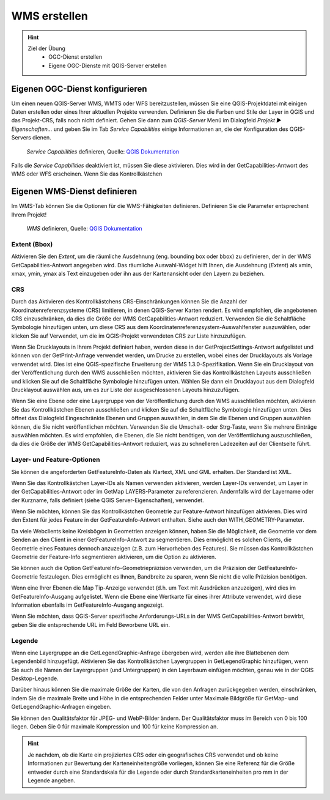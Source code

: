 WMS erstellen
==========

.. hint::

   Ziel der Übung
      * OGC-Dienst erstellen 
      * Eigene OGC-Dienste mit QGIS-Server erstellen

.. seealso::

      *  `OGC <https://www.ogc.org/de/>`__
      *  `QGIS Server <https://docs.qgis.org/3.34/en/docs/server_manual/index.html>`__
      *  `OGC-Dienste - Basics <https://docs.qgis.org/3.40/en/docs/server_manual/services/basics.html>`__


Eigenen OGC-Dienst konfigurieren
-----------

Um einen neuen QGIS-Server WMS, WMTS oder WFS bereitzustellen, müssen Sie eine QGIS-Projektdatei mit einigen Daten erstellen oder eines Ihrer aktuellen Projekte verwenden. 
Definieren Sie die Farben und Stile der Layer in QGIS und das Projekt-CRS, falls noch nicht definiert. Gehen Sie dann zum *QGIS-Server* Menü im Dialogfeld *Projekt ► Eigenschaften…* und geben 
Sie im Tab *Service Capabilities* einige Informationen an, die der Konfiguration des QGIS-Servers dienen.


.. figure:: https://docs.qgis.org/3.40/en/_images/ows_server_definition.png
   :alt: QGIS-Server Plugin

   *Service Capabilities* definieren, Quelle: `QGIS Dokumentation <https://docs.qgis.org/3.40/en/docs/server_manual/getting_started.html#serve-a-project>`__


Falls die *Service Capabilities* deaktiviert ist, müssen Sie diese aktivieren. Dies wird in der GetCapabilities-Antwort des WMS oder WFS erscheinen. Wenn Sie das Kontrollkästchen 


Eigenen WMS-Dienst definieren
-----------
Im WMS-Tab können Sie die Optionen für die WMS-Fähigkeiten definieren. Definieren Sie die Parameter entsprechent Ihrem Projekt!


.. figure:: https://docs.qgis.org/3.40/en/_images/ows_server_wms.png
   :alt: QGIS-Server Plugin - WMS

   *WMS* definieren, Quelle: `QGIS Dokumentation <https://docs.qgis.org/3.40/en/docs/server_manual/getting_started.html#serve-a-project>`__


Extent (Bbox)
^^^^^^^^

Aktivieren Sie den *Extent*, um die räumliche Ausdehnung (eng. bounding box oder bbox) zu definieren, der in der WMS GetCapabilities-Antwort angegeben wird. Das räumliche Auswahl-Widget hilft Ihnen, 
die Ausdehnung (*Extent*) als xmin, xmax, ymin, ymax als Text einzugeben oder ihn aus der Kartenansicht oder den Layern zu beziehen.

CRS
^^^^

Durch das Aktivieren des Kontrollkästchens CRS-Einschränkungen können Sie die Anzahl der Koordinatenreferenzsysteme (CRS) limitieren, in denen QGIS-Server Karten rendert. 
Es wird empfohlen, die angebotenen CRS einzuschränken, da dies die Größe der WMS GetCapabilities-Antwort reduziert. Verwenden Sie die Schaltfläche Symbologie hinzufügen unten, 
um diese CRS aus dem Koordinatenreferenzsystem-Auswahlfenster auszuwählen, oder klicken Sie auf Verwendet, um die im QGIS-Projekt verwendeten CRS zur Liste hinzuzufügen.

Wenn Sie Drucklayouts in Ihrem Projekt definiert haben, werden diese in der GetProjectSettings-Antwort aufgelistet und können von der GetPrint-Anfrage verwendet werden, 
um Drucke zu erstellen, wobei eines der Drucklayouts als Vorlage verwendet wird. Dies ist eine QGIS-spezifische Erweiterung der WMS 1.3.0-Spezifikation. 
Wenn Sie ein Drucklayout von der Veröffentlichung durch den WMS ausschließen möchten, aktivieren Sie das Kontrollkästchen Layouts ausschließen und klicken Sie auf die Schaltfläche 
Symbologie hinzufügen unten. Wählen Sie dann ein Drucklayout aus dem Dialogfeld Drucklayout auswählen aus, um es zur Liste der ausgeschlossenen Layouts hinzuzufügen.

Wenn Sie eine Ebene oder eine Layergruppe von der Veröffentlichung durch den WMS ausschließen möchten, aktivieren Sie das Kontrollkästchen Ebenen ausschließen und klicken Sie auf die Schaltfläche Symbologie hinzufügen unten. Dies öffnet das Dialogfeld Eingeschränkte Ebenen und Gruppen auswählen, in dem Sie die Ebenen und Gruppen auswählen können, die Sie nicht veröffentlichen möchten. Verwenden Sie die Umschalt- oder Strg-Taste, wenn Sie mehrere Einträge auswählen möchten. Es wird empfohlen, die Ebenen, die Sie nicht benötigen, von der Veröffentlichung auszuschließen, da dies die Größe der WMS GetCapabilities-Antwort reduziert, was zu schnelleren Ladezeiten auf der Clientseite führt.

Layer- und Feature-Optionen
^^^^^^

Sie können die angeforderten GetFeatureInfo-Daten als Klartext, XML und GML erhalten. Der Standard ist XML.

Wenn Sie das Kontrollkästchen Layer-IDs als Namen verwenden aktivieren, werden Layer-IDs verwendet, um Layer in der GetCapabilities-Antwort oder im GetMap LAYERS-Parameter zu referenzieren. 
Andernfalls wird der Layername oder der Kurzname, falls definiert (siehe QGIS Server-Eigenschaften), verwendet.

Wenn Sie möchten, können Sie das Kontrollkästchen Geometrie zur Feature-Antwort hinzufügen aktivieren. Dies wird den Extent für jedes Feature in der GetFeatureInfo-Antwort enthalten. 
Siehe auch den WITH_GEOMETRY-Parameter.

Da viele Webclients keine Kreisbögen in Geometrien anzeigen können, haben Sie die Möglichkeit, die Geometrie vor dem Senden an den Client in einer GetFeatureInfo-Antwort zu segmentieren. 
Dies ermöglicht es solchen Clients, die Geometrie eines Features dennoch anzuzeigen (z.B. zum Hervorheben des Features). Sie müssen das Kontrollkästchen Geometrie der Feature-Info segmentieren aktivieren, 
um die Option zu aktivieren.

Sie können auch die Option GetFeatureInfo-Geometriepräzision verwenden, um die Präzision der GetFeatureInfo-Geometrie festzulegen. Dies ermöglicht es Ihnen, Bandbreite zu sparen, wenn Sie nicht die volle Präzision benötigen.

Wenn eine Ihrer Ebenen die Map Tip-Anzeige verwendet (d.h. um Text mit Ausdrücken anzuzeigen), wird dies im GetFeatureInfo-Ausgang aufgelistet. Wenn die Ebene eine Wertkarte für eines ihrer Attribute verwendet, wird diese Information ebenfalls im GetFeatureInfo-Ausgang angezeigt.

Wenn Sie möchten, dass QGIS-Server spezifische Anforderungs-URLs in der WMS GetCapabilities-Antwort bewirbt, geben Sie die entsprechende URL im Feld Beworbene URL ein.


Legende
^^^^^^

Wenn eine Layergruppe an die GetLegendGraphic-Anfrage übergeben wird, werden alle ihre Blattebenen dem Legendenbild hinzugefügt. Aktivieren Sie das Kontrollkästchen Layergruppen in 
GetLegendGraphic hinzufügen, wenn Sie auch die Namen der Layergruppen (und Untergruppen) in den Layerbaum einfügen möchten, genau wie in der QGIS Desktop-Legende.

Darüber hinaus können Sie die maximale Größe der Karten, die von den Anfragen zurückgegeben werden, einschränken, indem Sie die maximale Breite und Höhe in die entsprechenden 
Felder unter Maximale Bildgröße für GetMap- und GetLegendGraphic-Anfragen eingeben.

Sie können den Qualitätsfaktor für JPEG- und WebP-Bilder ändern. Der Qualitätsfaktor muss im Bereich von 0 bis 100 liegen. 
Geben Sie 0 für maximale Kompression und 100 für keine Kompression an.

.. hint::

   Je nachdem, ob die Karte ein projiziertes CRS oder ein geografisches CRS verwendet und ob keine Informationen zur Bewertung der Karteneinheitengröße vorliegen, 
   können Sie eine Referenz für die Größe entweder durch eine Standardskala für die Legende oder durch Standardkarteneinheiten pro mm in der Legende angeben.
